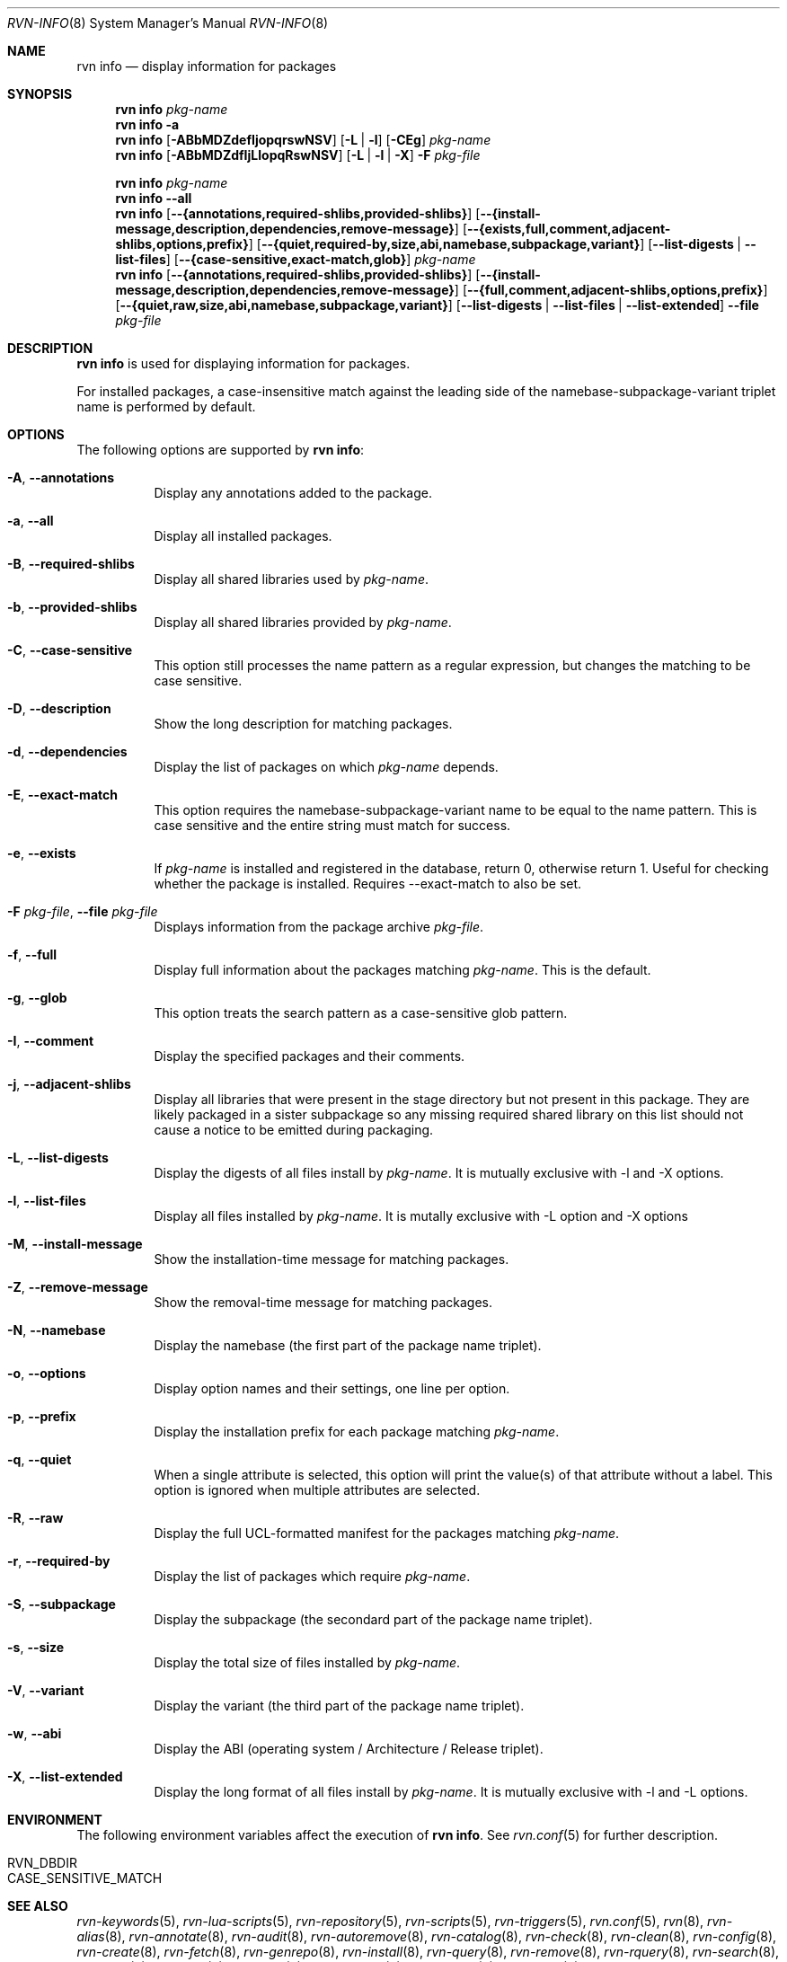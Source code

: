 .Dd June 25, 2024
.Dt RVN-INFO 8
.Os
.Sh NAME
.Nm "rvn info"
.Nd display information for packages
.Sh SYNOPSIS
.Nm
.Ar pkg-name
.Nm
.Fl a
.Nm
.Op Fl ABbMDZdefIjopqrswNSV
.Op Fl L | Fl l
.Op Fl CEg
.Ar pkg-name
.Nm
.Op Fl ABbMDZdfIjLlopqRswNSV
.Op Fl L | Fl l | Fl X
.Fl F Ar pkg-file
.Pp
.Nm
.Ar pkg-name
.Nm
.Cm --all
.Nm
.Op Cm --{annotations,required-shlibs,provided-shlibs}
.Op Cm --{install-message,description,dependencies,remove-message}
.Op Cm --{exists,full,comment,adjacent-shlibs,options,prefix}
.Op Cm --{quiet,required-by,size,abi,namebase,subpackage,variant}
.Op Cm --list-digests | --list-files
.Op Cm --{case-sensitive,exact-match,glob}
.Ar pkg-name
.Nm
.Op Cm --{annotations,required-shlibs,provided-shlibs}
.Op Cm --{install-message,description,dependencies,remove-message}
.Op Cm --{full,comment,adjacent-shlibs,options,prefix}
.Op Cm --{quiet,raw,size,abi,namebase,subpackage,variant}
.Op Cm --list-digests | --list-files | --list-extended
.Cm --file Ar pkg-file
.Sh DESCRIPTION
.Nm
is used for displaying information for packages.
.Pp
For installed packages, a case-insensitive match against the leading side
of the namebase-subpackage-variant triplet name is performed by default.
.Sh OPTIONS
The following options are supported by
.Nm :
.Bl -tag -width origin
.It Fl A , Cm --annotations
Display any annotations added to the package.
.It Fl a , Cm --all
Display all installed packages.
.It Fl B , Cm --required-shlibs
Display all shared libraries used by
.Ar pkg-name .
.It Fl b , Cm --provided-shlibs
Display all shared libraries provided by
.Ar pkg-name .
.It Fl C , Cm --case-sensitive
This option still processes the name pattern as a regular expression,
but changes the matching to be case sensitive.
.It Fl D , Cm --description
Show the long description for matching packages.
.It Fl d , Cm --dependencies
Display the list of packages on which
.Ar pkg-name
depends.
.It Fl E , Cm --exact-match
This option requires the namebase-subpackage-variant name to be
equal to the name pattern.
This is case sensitive and the entire string must match for success.
.It Fl e , Cm --exists
If
.Ar pkg-name
is installed and registered in the database, return 0, otherwise return 1.
Useful for checking whether the package is installed.
Requires --exact-match to also be set.
.It Fl F Ar pkg-file , Cm --file Ar pkg-file
Displays information from the package archive
.Ar pkg-file .
.It Fl f , Cm --full
Display full information about the packages matching
.Ar pkg-name .
This is the default.
.It Fl g , Cm --glob
This option treats the search pattern as a case-sensitive glob pattern.
.It Fl I , Cm --comment
Display the specified packages and their comments.
.It Fl j , Cm --adjacent-shlibs
Display all libraries that were present in the stage directory but not
present in this package.
They are likely packaged in a sister subpackage so any missing required shared
library on this list should not cause a notice to be emitted during packaging.
.It Fl L , Cm --list-digests
Display the digests of all files install by
.Ar pkg-name .
It is mutually exclusive with -l and -X options.
.It Fl l , Cm --list-files
Display all files installed by
.Ar pkg-name .
It is mutally exclusive with -L option and -X options
.It Fl M , Cm --install-message
Show the installation-time message for matching packages.
.It Fl Z , Cm --remove-message
Show the removal-time message for matching packages.
.It Fl N , Cm --namebase
Display the namebase (the first part of the package name triplet).
.It Fl o , Cm --options
Display option names and their settings, one line per option.
.It Fl p , Cm --prefix
Display the installation prefix for each package matching
.Ar pkg-name .
.It Fl q , Cm --quiet
When a single attribute is selected, this option will print the value(s) of
that attribute without a label.
This option is ignored when multiple attributes are selected.
.It Fl R , Cm --raw
Display the full UCL-formatted manifest for the packages matching
.Ar pkg-name .
.It Fl r , Cm --required-by
Display the list of packages which require
.Ar pkg-name .
.It Fl S , Cm --subpackage
Display the subpackage (the secondard part of the package name triplet).
.It Fl s , Cm --size
Display the total size of files installed by
.Ar pkg-name .
.It Fl V , Cm --variant
Display the variant (the third part of the package name triplet).
.It Fl w , Cm --abi
Display the ABI (operating system / Architecture / Release triplet).
.It Fl X , Cm --list-extended
Display the long format of all files install by
.Ar pkg-name .
It is mutually exclusive with -l and -L options.
.El
.Sh ENVIRONMENT
The following environment variables affect the execution of
.Nm .
See
.Xr rvn.conf 5
for further description.
.Bl -tag -width ".Ev NO_DESCRIPTIONS"
.It Ev RVN_DBDIR
.It Ev CASE_SENSITIVE_MATCH
.El
.Sh SEE ALSO
.Xr rvn-keywords 5 ,
.Xr rvn-lua-scripts 5 ,
.Xr rvn-repository 5 ,
.Xr rvn-scripts 5 ,
.Xr rvn-triggers 5 ,
.Xr rvn.conf 5 ,
.Xr rvn 8 ,
.Xr rvn-alias 8 ,
.Xr rvn-annotate 8 ,
.Xr rvn-audit 8 ,
.Xr rvn-autoremove 8 ,
.Xr rvn-catalog 8 ,
.Xr rvn-check 8 ,
.Xr rvn-clean 8 ,
.Xr rvn-config 8 ,
.Xr rvn-create 8 ,
.Xr rvn-fetch 8 ,
.Xr rvn-genrepo 8 ,
.Xr rvn-install 8 ,
.Xr rvn-query 8 ,
.Xr rvn-remove 8 ,
.Xr rvn-rquery 8 ,
.Xr rvn-search 8 ,
.Xr rvn-shell 8 ,
.Xr rvn-shlib 8 ,
.Xr rvn-stats 8 ,
.Xr rvn-upgrade 8 ,
.Xr rvn-version 8 ,
.Xr rvn-which 8
